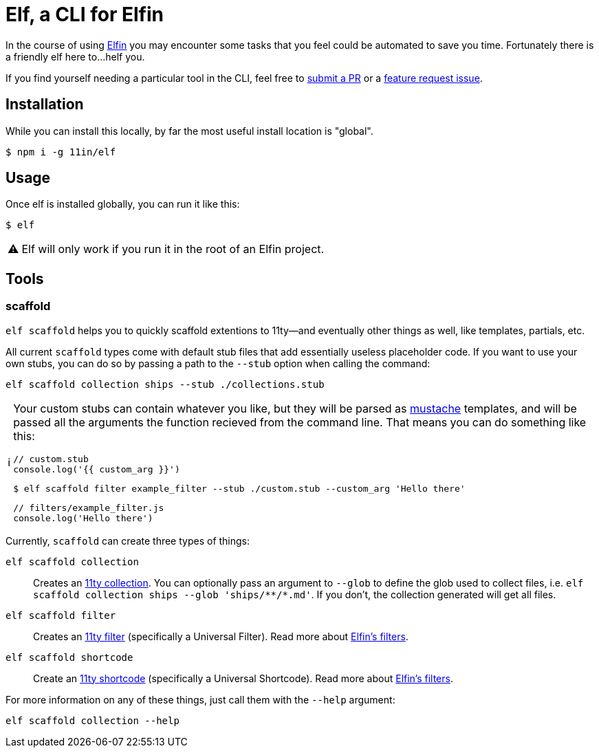 ifdef::env-github[]
:tip-caption: :bulb:
:note-caption: :information_source:
:important-caption: :heavy_exclamation_mark:
:caution-caption: :fire:
:warning-caption: :warning:
endif::[]
ifndef::env-github[]
:tip-caption: 💡
:note-caption: ℹ
:important-caption: ❗
:caution-caption: 🔥
:warning-caption: ⚠
endif::[]

= Elf, a CLI for Elfin

In the course of using link:https://github.com/11in/elfin[Elfin] you may encounter some tasks that you feel could be automated to save you time.
Fortunately there is a friendly elf here to...helf you.

If you find yourself needing a particular tool in the CLI, feel free to link:https://github.com/11in/elf/pulls[submit a PR] or a link:https://github.com/11in/elf/issues/new[feature request issue].

== Installation

While you can install this locally, by far the most useful install location is "global".

[source,bash]
----
$ npm i -g 11in/elf
----

== Usage

Once elf is installed globally, you can run it like this:

[source,bash]
----
$ elf
----

[WARNING]
====
Elf will only work if you run it in the root of an Elfin project.
====

== Tools

=== scaffold

`elf scaffold` helps you to quickly scaffold extentions to 11ty--and eventually other things as well, like templates, partials, etc.

All current `scaffold` types come with default stub files that add essentially useless placeholder code.
If you want to use your own stubs, you can do so by passing a path to the `--stub` option when calling the command:

[source,bash]
----
elf scaffold collection ships --stub ./collections.stub
----

[NOTE]
====
Your custom stubs can contain whatever you like, but they will be parsed as link:https://github.com/janl/mustache.js[mustache] templates, and will be passed all the arguments the function recieved from the command line. 
That means you can do something like this:

[source,javascript]
----
// custom.stub
console.log('{{ custom_arg }}')
----

[source,bash]
----
$ elf scaffold filter example_filter --stub ./custom.stub --custom_arg 'Hello there'
----

[source,js]
----
// filters/example_filter.js
console.log('Hello there')
----
====

Currently, `scaffold` can create three types of things:

`elf scaffold collection`:: Creates an link:https://www.11ty.dev/docs/collections/[11ty collection].
You can optionally pass an argument to `--glob` to define the glob used to collect files, i.e. `+elf scaffold collection ships --glob 'ships/**/*.md'+`.
If you don't, the collection generated will get all files.

`elf scaffold filter`:: Creates an link:https://www.11ty.dev/docs/filters/[11ty filter]
(specifically a Universal Filter).
Read more about link:filters.adoc[Elfin's filters].

`elf scaffold shortcode`:: Create an link:https://www.11ty.dev/docs/shortcodes/[11ty shortcode]
(specifically a Universal Shortcode).
Read more about link:shortcodes.adoc[Elfin's filters].

For more information on any of these things, just call them with the `--help` argument:

[source,bash]
----
elf scaffold collection --help
----
